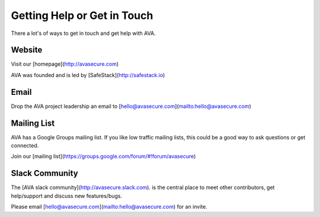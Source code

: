 Getting Help or Get in Touch
============================

There a lot's of ways to get in touch and get help with AVA.

Website
-------
Visit our [homepage](http://avasecure.com)

AVA was founded and is led by [SafeStack](http://safestack.io)

Email
-----
Drop the AVA project leadership an email to [hello@avasecure.com](mailto:hello@avasecure.com)

Mailing List
------------
AVA has a Google Groups mailing list. If you like low traffic mailing lists, this could be a good way to ask questions
or get connected.

Join our [mailing list](https://groups.google.com/forum/#!forum/avasecure)

Slack Community
---------------
The [AVA slack community](http://avasecure.slack.com). is the central place to meet other contributors, get help/support and discuss new features/bugs.

Please email [hello@avasecure.com](mailto:hello@avasecure.com) for an invite.

